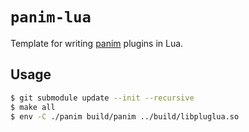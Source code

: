* =panim-lua=

Template for writing [[https://github.com/tsoding/panim][panim]] plugins in Lua.

** Usage

#+begin_src sh
  $ git submodule update --init --recursive
  $ make all
  $ env -C ./panim build/panim ../build/libpluglua.so
#+end_src
